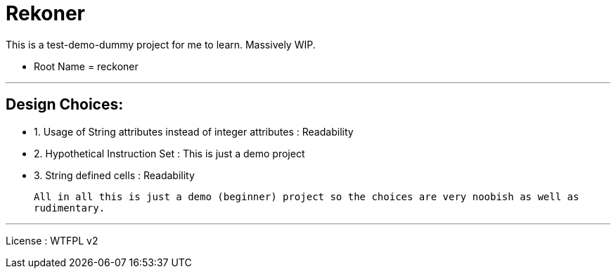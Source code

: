 # Rekoner 

This is a test-demo-dummy project for me to learn. Massively WIP.

* Root Name = reckoner

---

## Design Choices:
 * 1. Usage of String attributes instead of integer attributes : Readability
 * 2. Hypothetical Instruction Set : This is just a demo project
 * 3. String defined cells : Readability
 
  All in all this is just a demo (beginner) project so the choices are very noobish as well as
  rudimentary.

---


License : WTFPL v2
